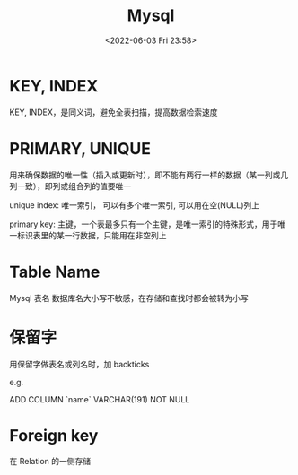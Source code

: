 #+TITLE: Mysql
#+DATE:<2022-06-03 Fri 23:58>
#+FILETAGS: mysql

* KEY, INDEX

KEY, INDEX，是同义词，避免全表扫描，提高数据检索速度

* PRIMARY, UNIQUE

用来确保数据的唯一性（插入或更新时），即不能有两行一样的数据（某一列或几列一致），即列或组合列的值要唯一

unique index: 唯一索引， 可以有多个唯一索引, 可以用在空(NULL)列上

primary key: 主键，一个表最多只有一个主键，是唯一索引的特殊形式，用于唯一标识表里的某一行数据，只能用在非空列上


* Table Name

Mysql 表名 数据库名大小写不敏感，在存储和查找时都会被转为小写

* 保留字

用保留字做表名或列名时，加 backticks

e.g.

ADD COLUMN `name` VARCHAR(191) NOT NULL

* Foreign key

在 Relation 的一侧存储

